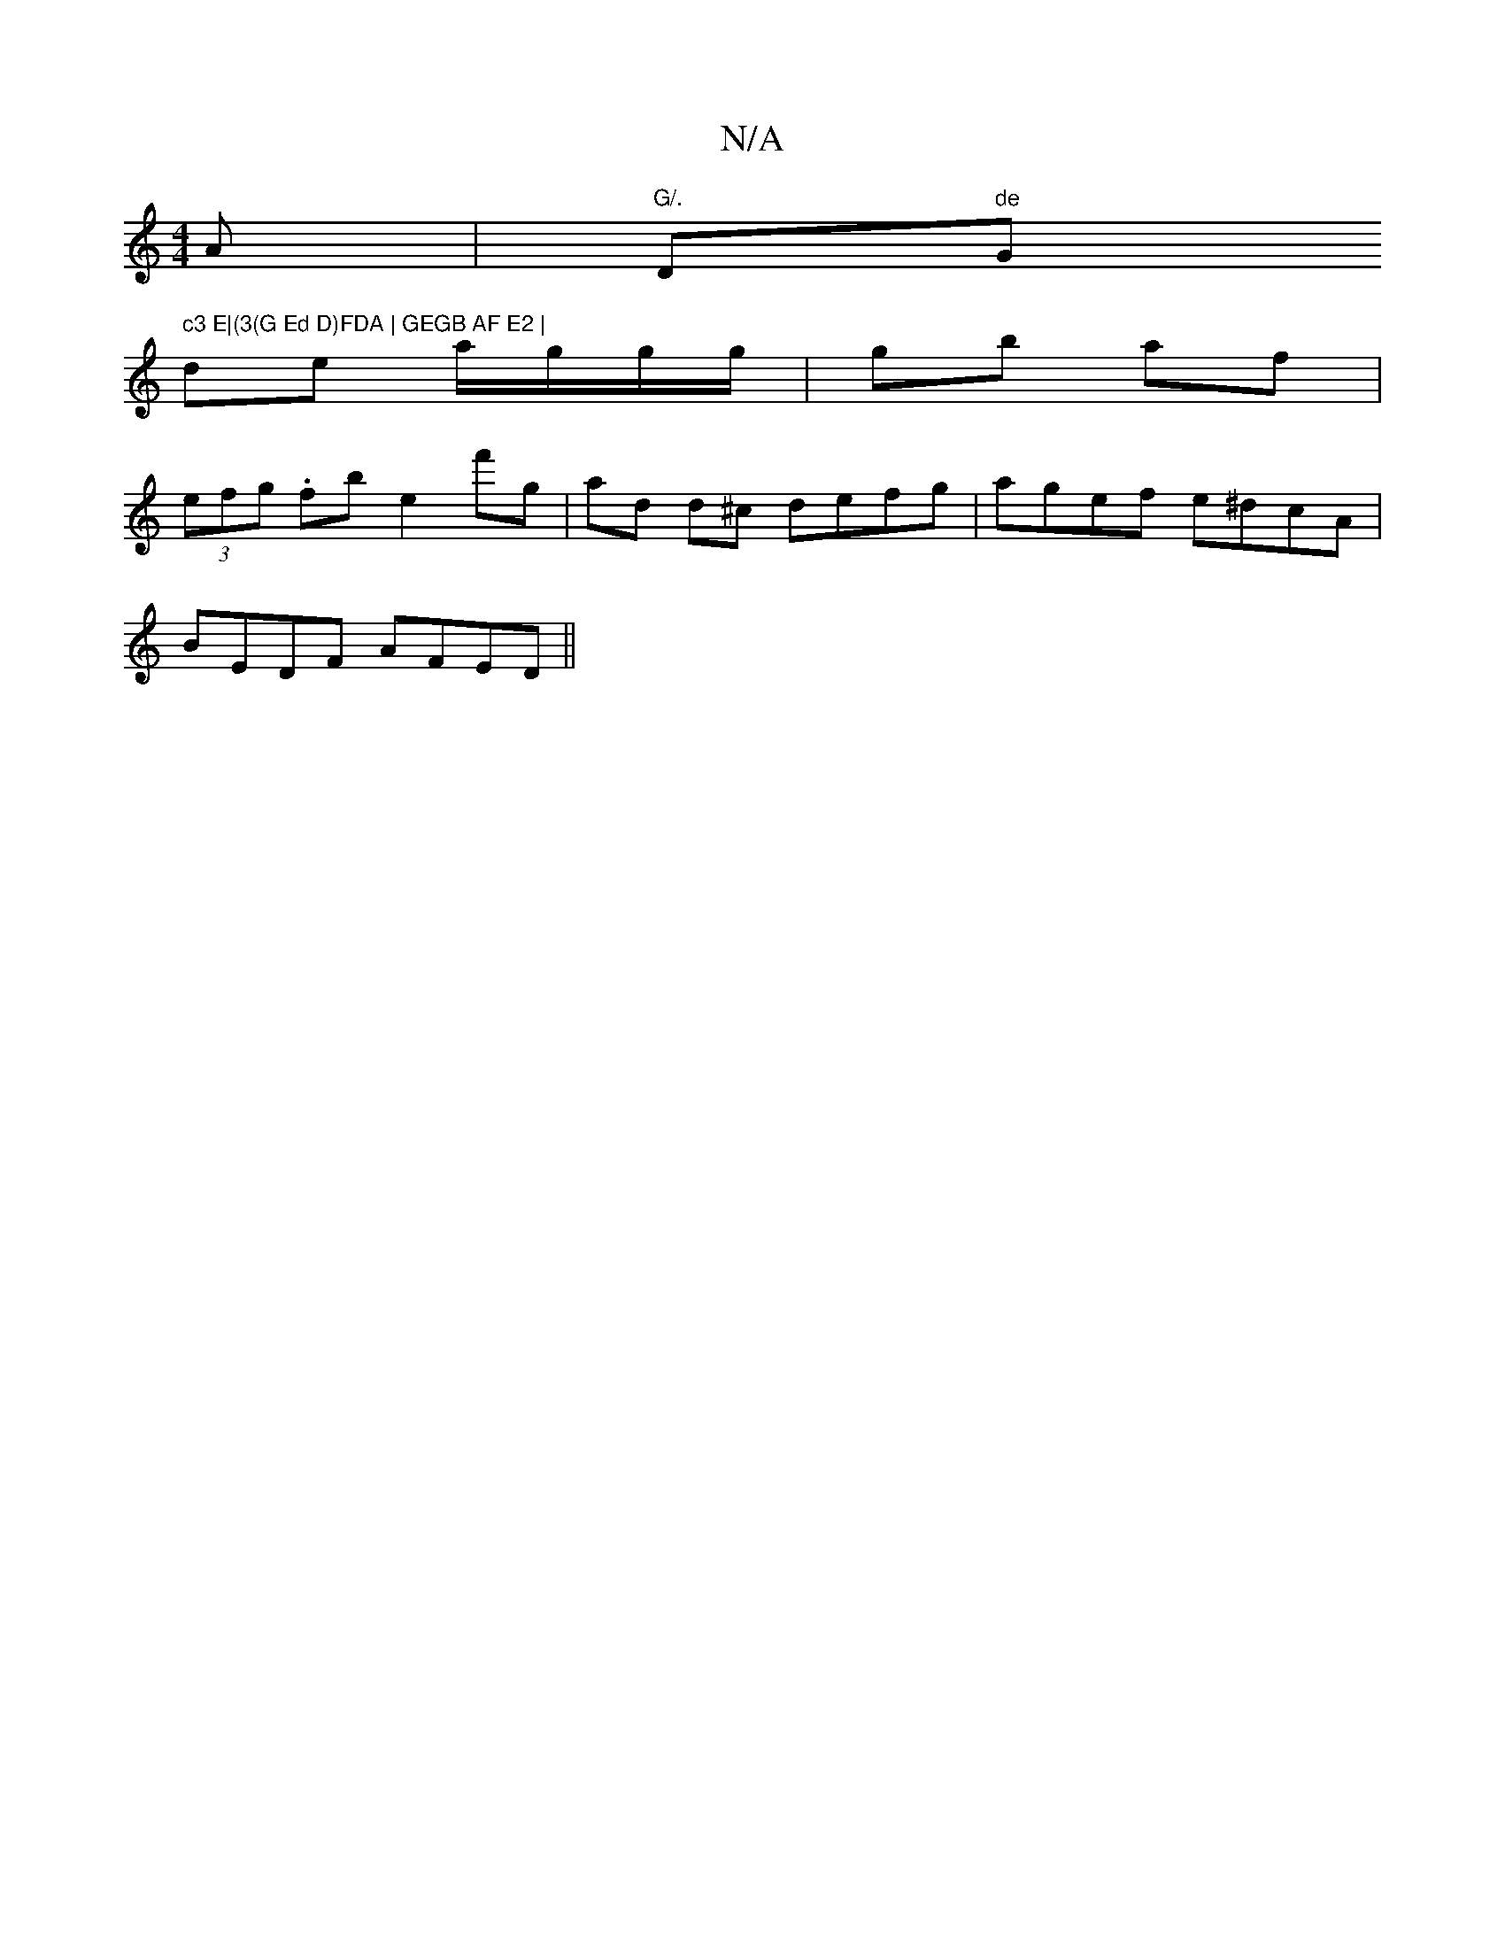 X:1
T:N/A
M:4/4
R:N/A
K:Cmajor
A | "G/."D"de"G" c3 E|(3(G Ed D)FDA | GEGB AF E2 |
de- a/g/g/g/ | gb af |
(3efg .fbe2f'g | ad d^c defg | agef e^dcA |
BEDF AFED||

|:E) ~G2 GA | c/d/c BA BA A/G/A | (3Bed cA cGDG :|[[2 cA Ac/e/ dB | A